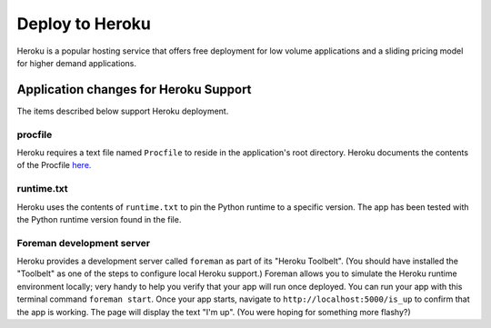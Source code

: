 Deploy to Heroku
================

Heroku is a popular hosting service that offers free deployment for low volume
applications and a sliding pricing model for higher demand applications.

Application changes for Heroku Support
--------------------------------------

The items described below support Heroku deployment.

procfile
************

Heroku requires a text file named ``Procfile`` to reside in the application's root
directory.  Heroku documents the contents of the Procfile
`here. <https://devcenter.heroku.com/articles/procfile>`_

runtime.txt
***********

Heroku uses the contents of ``runtime.txt`` to pin the Python runtime to a specific
version.  The app has been tested with the Python runtime version found in the file.

Foreman development server
**************************

Heroku provides a development server called ``foreman`` as part of its "Heroku Toolbelt".
(You should have installed the "Toolbelt" as one of the steps to configure local
Heroku support.)  Foreman allows you to simulate the Heroku runtime environment
locally; very handy to help you verify that your app will run once deployed.  You
can run your app with this terminal command ``foreman start``.  Once your app starts,
navigate to ``http://localhost:5000/is_up`` to confirm that the app is working.  The
page will display the text "I'm up".  (You were hoping for something more flashy?)



